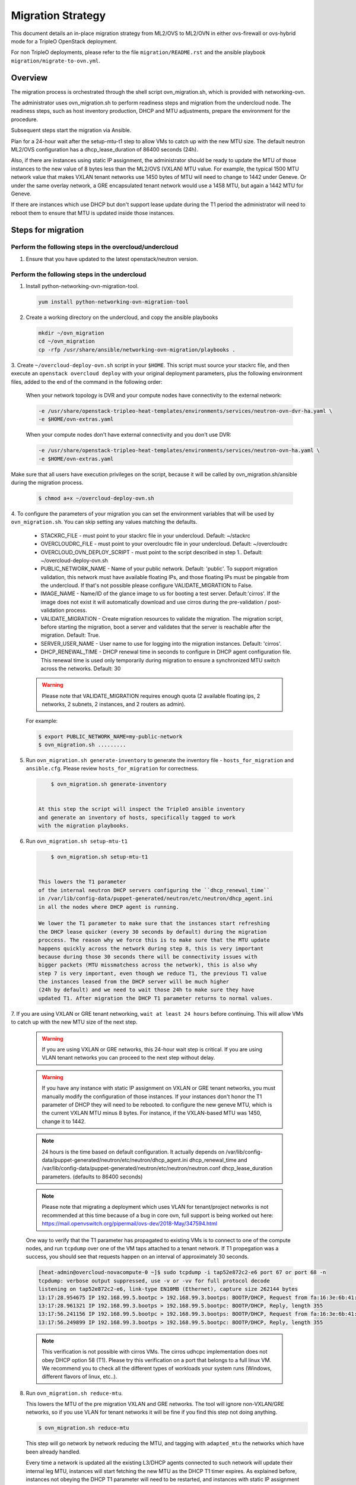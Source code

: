 .. _migration:

Migration Strategy
==================

This document details an in-place migration strategy from ML2/OVS to ML2/OVN
in either ovs-firewall or ovs-hybrid mode for a TripleO OpenStack deployment.

For non TripleO deployments, please refer to the file ``migration/README.rst``
and the ansible playbook ``migration/migrate-to-ovn.yml``.

Overview
--------
The migration process is orchestrated through the shell script
ovn_migration.sh, which is provided with networking-ovn.

The administrator uses ovn_migration.sh to perform readiness steps
and migration from the undercloud node.
The readiness steps, such as host inventory production, DHCP and MTU
adjustments, prepare the environment for the procedure.

Subsequent steps start the migration via Ansible.

Plan for a 24-hour wait after the setup-mtu-t1 step to allow VMs to catch up
with the new MTU size. The default neutron ML2/OVS configuration has a
dhcp_lease_duration of 86400 seconds (24h).

Also, if there are instances using static IP assignment, the administrator
should be ready to update the MTU of those instances to the new value of 8
bytes less than the ML2/OVS (VXLAN) MTU value. For example, the typical
1500 MTU network value that makes VXLAN tenant networks use 1450 bytes of MTU
will need to change to 1442 under Geneve. Or under the same overlay network,
a GRE encapsulated tenant network would use a 1458 MTU, but again a 1442 MTU
for Geneve.

If there are instances which use DHCP but don't support lease update during
the T1 period the administrator will need to reboot them to ensure that MTU
is updated inside those instances.


Steps for migration
-------------------

Perform the following steps in the overcloud/undercloud
~~~~~~~~~~~~~~~~~~~~~~~~~~~~~~~~~~~~~~~~~~~~~~~~~~~~~~~

1. Ensure that you have updated to the latest openstack/neutron version.

Perform the following steps in the undercloud
~~~~~~~~~~~~~~~~~~~~~~~~~~~~~~~~~~~~~~~~~~~~~

1. Install python-networking-ovn-migration-tool.

  .. code-block:: console

     yum install python-networking-ovn-migration-tool

2. Create a working directory on the undercloud, and copy the ansible playbooks

  .. code-block:: console

     mkdir ~/ovn_migration
     cd ~/ovn_migration
     cp -rfp /usr/share/ansible/networking-ovn-migration/playbooks .


3. Create  ``~/overcloud-deploy-ovn.sh`` script in your ``$HOME``.
This script must source your stackrc file, and then execute an ``openstack
overcloud deploy`` with your original deployment parameters, plus
the following environment files, added to the end of the command
in the following order:

  When your network topology is DVR and your compute nodes have connectivity
  to the external network:

  .. code-block:: console

     -e /usr/share/openstack-tripleo-heat-templates/environments/services/neutron-ovn-dvr-ha.yaml \
     -e $HOME/ovn-extras.yaml


  When your compute nodes don't have external connectivity and you don't use
  DVR:

  .. code-block:: console

     -e /usr/share/openstack-tripleo-heat-templates/environments/services/neutron-ovn-ha.yaml \
     -e $HOME/ovn-extras.yaml


Make sure that all users have execution privileges on the script, because it
will be called by ovn_migration.sh/ansible during the migration process.

  .. code-block:: console

      $ chmod a+x ~/overcloud-deploy-ovn.sh


4. To configure the parameters of your migration you can set the environment
variables that will be used by ``ovn_migration.sh``. You can skip setting any
values matching the defaults.

    * STACKRC_FILE - must point to your stackrc file in your undercloud.
      Default:  ~/stackrc

    * OVERCLOUDRC_FILE - must point to your overcloudrc file in your
      undercloud.
      Default: ~/overcloudrc

    * OVERCLOUD_OVN_DEPLOY_SCRIPT - must point to the script described in step
      1..
      Default: ~/overcloud-deploy-ovn.sh

    * PUBLIC_NETWORK_NAME - Name of your public network.
      Default: 'public'.
      To support migration validation, this network must have available
      floating IPs, and those floating IPs must be pingable from the
      undercloud. If that's not possible please configure VALIDATE_MIGRATION
      to False.

    * IMAGE_NAME - Name/ID of the glance image to us for booting a test server.
      Default:'cirros'.
      If the image does not exist it will automatically download and use
      cirros during the pre-validation / post-validation process.

    * VALIDATE_MIGRATION - Create migration resources to validate the
      migration. The migration script, before starting the migration, boot a
      server and validates that the server is reachable after the migration.
      Default: True.

    * SERVER_USER_NAME - User name to use for logging into the migration
      instances.
      Default: 'cirros'.

    * DHCP_RENEWAL_TIME - DHCP renewal time in seconds to configure in DHCP
      agent configuration file. This renewal time is used only temporarily
      during migration to ensure a synchronized MTU switch across the networks.
      Default: 30


    .. warning::

       Please note that VALIDATE_MIGRATION requires enough quota (2
       available floating ips, 2 networks, 2 subnets, 2 instances,
       and 2 routers as admin).

    For example:

    .. code-block:: console

       $ export PUBLIC_NETWORK_NAME=my-public-network
       $ ovn_migration.sh .........


5. Run ``ovn_migration.sh generate-inventory`` to generate the inventory
   file - ``hosts_for_migration`` and ``ansible.cfg``. Please review
   ``hosts_for_migration`` for correctness.

  .. code-block:: console

       $ ovn_migration.sh generate-inventory


   At this step the script will inspect the TripleO ansible inventory
   and generate an inventory of hosts, specifically tagged to work
   with the migration playbooks.


6. Run ``ovn_migration.sh setup-mtu-t1``

  .. code-block:: console

       $ ovn_migration.sh setup-mtu-t1


   This lowers the T1 parameter
   of the internal neutron DHCP servers configuring the ``dhcp_renewal_time``
   in /var/lib/config-data/puppet-generated/neutron/etc/neutron/dhcp_agent.ini
   in all the nodes where DHCP agent is running.

   We lower the T1 parameter to make sure that the instances start refreshing
   the DHCP lease quicker (every 30 seconds by default) during the migration
   proccess. The reason why we force this is to make sure that the MTU update
   happens quickly across the network during step 8, this is very important
   because during those 30 seconds there will be connectivity issues with
   bigger packets (MTU missmatchess across the network), this is also why
   step 7 is very important, even though we reduce T1, the previous T1 value
   the instances leased from the DHCP server will be much higher
   (24h by default) and we need to wait those 24h to make sure they have
   updated T1. After migration the DHCP T1 parameter returns to normal values.

7. If you are using VXLAN or GRE tenant networking, ``wait at least 24 hours``
before continuing. This will allow VMs to catch up with the new MTU size
of the next step.

  .. warning::

        If you are using VXLAN or GRE networks, this 24-hour wait step is critical.
        If you are using VLAN tenant networks you can proceed to the next step without delay.

  .. warning::

        If you have any instance with static IP assignment on VXLAN or
        GRE tenant networks, you must manually modify the configuration of those instances.
        If your instances don't honor the T1 parameter of DHCP they will need
        to be rebooted.
        to configure the new geneve MTU, which is the current VXLAN MTU minus 8 bytes.
        For instance, if the VXLAN-based MTU was 1450, change it to 1442.

  .. note::

        24 hours is the time based on default configuration. It actually depends on
        /var/lib/config-data/puppet-generated/neutron/etc/neutron/dhcp_agent.ini
        dhcp_renewal_time and
        /var/lib/config-data/puppet-generated/neutron/etc/neutron/neutron.conf
        dhcp_lease_duration parameters. (defaults to 86400 seconds)

  .. note::

        Please note that migrating a deployment which uses VLAN for tenant/project
        networks is not recommended at this time because of a bug in core ovn,
        full support is being worked out here:
        https://mail.openvswitch.org/pipermail/ovs-dev/2018-May/347594.html


  One way to verify that the T1 parameter has propagated to existing VMs
  is to connect to one of the compute nodes, and run ``tcpdump`` over one
  of the VM taps attached to a tenant network. If T1 propegation was a success,
  you should see that requests happen on an interval of approximately 30 seconds.

  .. code-block:: console

        [heat-admin@overcloud-novacompute-0 ~]$ sudo tcpdump -i tap52e872c2-e6 port 67 or port 68 -n
        tcpdump: verbose output suppressed, use -v or -vv for full protocol decode
        listening on tap52e872c2-e6, link-type EN10MB (Ethernet), capture size 262144 bytes
        13:17:28.954675 IP 192.168.99.5.bootpc > 192.168.99.3.bootps: BOOTP/DHCP, Request from fa:16:3e:6b:41:3d, length 300
        13:17:28.961321 IP 192.168.99.3.bootps > 192.168.99.5.bootpc: BOOTP/DHCP, Reply, length 355
        13:17:56.241156 IP 192.168.99.5.bootpc > 192.168.99.3.bootps: BOOTP/DHCP, Request from fa:16:3e:6b:41:3d, length 300
        13:17:56.249899 IP 192.168.99.3.bootps > 192.168.99.5.bootpc: BOOTP/DHCP, Reply, length 355

  .. note::

        This verification is not possible with cirros VMs. The cirros
        udhcpc implementation does not obey DHCP option 58 (T1). Please
        try this verification on a port that belongs to a full linux VM.
        We recommend you to check all the different types of workloads your
        system runs (Windows, different flavors of linux, etc..).

8. Run ``ovn_migration.sh reduce-mtu``.

   This lowers the MTU of the pre migration VXLAN and GRE networks. The
   tool will ignore non-VXLAN/GRE networks, so if you use VLAN for tenant
   networks it will be fine if you find this step not doing anything.

   .. code-block:: console

        $ ovn_migration.sh reduce-mtu


   This step will go network by network reducing the MTU, and tagging with
   ``adapted_mtu`` the networks which have been already handled.

   Every time a network is updated all the existing L3/DHCP agents
   connected to such network will update their internal leg MTU, instances
   will start fetching the new MTU as the DHCP T1 timer expires. As explained
   before, instances not obeying the DHCP T1 parameter will need to be
   restarted, and instances with static IP assignment will need to be manually
   updated.


9. Make TripleO ``prepare the new container images`` for OVN.

   If your deployment didn't have a containers-prepare-parameter.yaml, you can
   create one with:

   .. code-block:: console

       $ test -f $HOME/containers-prepare-parameter.yaml || \
             openstack tripleo container image prepare default \
                   --output-env-file $HOME/containers-prepare-parameter.yaml


   If you had to create the file, please make sure it's included at the end of
   your $HOME/overcloud-deploy-ovn.sh and $HOME/overcloud-deploy.sh

   Change the neutron_driver in the containers-prepare-parameter.yaml file to
   ovn:

   .. code-block:: console

      $ sed -i -E 's/neutron_driver:([ ]\w+)/neutron_driver: ovn/' $HOME/containers-prepare-parameter.yaml

   You can verify with:

   .. code-block:: console

      $ grep neutron_driver containers-prepare-parameter.yaml
      neutron_driver: ovn


   Then update the images:

   .. code-block:: console

      $ openstack tripleo container image prepare \
           --environment-file /home/stack/containers-prepare-parameter.yaml

   .. note::

      It's important to provide the full path to your containers-prepare-parameter.yaml
      otherwise the command will finish very quickly and won't work (current
      version doesn't seem to output any error).


   During this step TripleO will build a list of containers, pull them from
   the remote registry and push them to your deployment local registry.


10. Run ``ovn_migration.sh start-migration`` to kick start the migration
    process.

   .. code-block:: console

       $ ovn_migration.sh start-migration


   During this step, this is what will happen:

    * Create pre-migration resources (network and VM) to validate existing
      deployment and final migration.

    * Update the overcloud stack to deploy OVN alongside reference
      implementation services using a temporary bridge "br-migration" instead
      of br-int.

    * Start the migration process:

      1. generate the OVN north db by running neutron-ovn-db-sync util
      2. clone the existing resources from br-int to br-migration, to ovn
         find the same resources UUIDS over br-migration
      3. re-assign ovn-controller to br-int instead of br-migration
      4. cleanup network namespaces (fip, snat, qrouter, qdhcp),
      5. remove any unnecessary patch ports on br-int
      6. remove br-tun and br-migration ovs bridges
      7. delete qr-*, ha-* and qg-* ports from br-int (via neutron netns
         cleanup)

    * Delete neutron agents and neutron HA internal networks from the database
      via API.

    * Validate connectivity on pre-migration resources.

    * Delete pre-migration resources.

    * Create post-migration resources.

    * Validate connectivity on post-migration resources.

    * Cleanup post-migration resources.

    * Re-run deployment tool to update OVN on br-int, this step ensures
      that the TripleO database is updated with the final integration bridge.

    * Run an extra validation round to ensure the final state of the system is
      fully operational.


Migration is complete !!!
